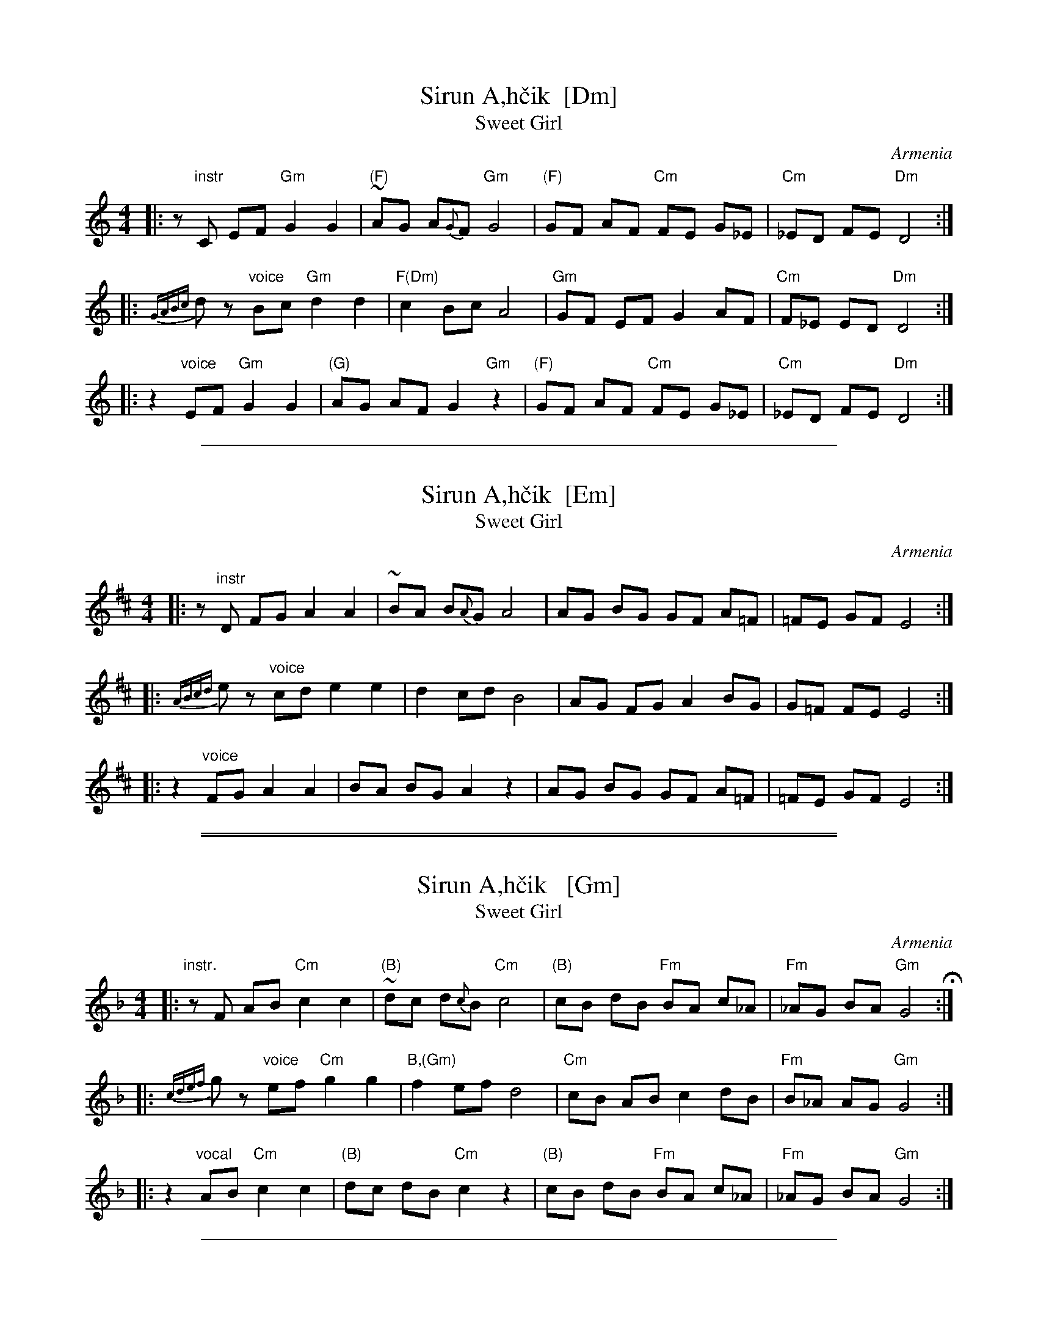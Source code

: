 
X: 1
T: Sirun A\,h\vcik  [Dm]
T: Sweet Girl
O: Armenia
M: 4/4
L: 1/8
S: Pinewoods International Collection
K: Ddor
|: z"instr"C EF "Gm"G2 G2 | "(F)"~AG A{G}F "Gm"G4 | "(F)"GF AF "Cm"FE G_E | "Cm"_ED FE "Dm"D4 :|
|: {GABc}dz "voice"Bc "Gm"d2 d2 | "F(Dm)"c2 Bc A4 | "Gm"GF EF G2 AF | "Cm"F_E ED "Dm"D4 :|
|: z2 "voice"EF "Gm"G2 G2 | "(G)"AG AF G2 "Gm"z2 | "(F)"GF AF "Cm"FE G_E | "Cm"_ED FE "Dm"D4 :|

%%sep 1 1 500


X: 1
T: Sirun A\,h\vcik  [Em]
T: Sweet Girl
O: Armenia
M: 4/4
L: 1/8
S: Pinewoods International Collection
K: Edor
|: z"instr"D FG A2 A2 | ~BA B{A}G A4 | AG BG GF A=F | =FE GF E4 :|
|: {ABcd}ez "voice"cd e2 e2 | d2 cd B4 | AG FG A2 BG | G=F FE E4 :|
|: z2 "voice"FG A2 A2 | BA BG A2 z2 | AG BG GF A=F | =FE GF E4 :|

%%sep 1 0 500
%%sep 1 0 500


X: 1
T: Sirun A\,h\vcik   [Gm]
T: Sweet Girl
O: Armenia
M: 4/4
L: 1/8
S: Pinewoods International Collection
K: Gdor
|: "instr."zF AB "Cm"c2 c2 | "(B)"~dc d{c}B "Cm"c4 | "(B)"cB dB "Fm"BA c_A | "Fm"_AG BA "Gm"G4 H:|
|: {cdef}kgz "voice"ef "Cm"g2 g2 | "B,(Gm)"f2 ef d4 | "Cm"cB AB c2 dB | "Fm"B_A AG "Gm"G4 :|
|: z2 "vocal"AB "Cm"c2 c2 | "(B)"dc dB "Cm"c2 z2 | "(B)"cB dB "Fm"BA c_A | "Fm"_AG BA "Gm"G4 :|

%%sep 1 1 500


X: 1
T: Sirun A\,h\vcik   [Am]
T: Sweet Girl
O: Armenia
M: 4/4
L: 1/8
S: Pinewoods International Collection
K: Ador
"instr."\
|: zG Bc "Dm"d2 d2 | "(C)"~ed e{d}c "Dm"d4 | "(C)"dc ec "Gm"cB d_B | "Gm"_BA cB "Am"A4 H:|
"vocal"\
|: {defg}kaz "vocal"fg "Dm"a2 a2 | "C(Am)"g2 fg e4 | "Dm"dc Bc d2 ec | "Gm"c_B BA "Am"A4 :|
|: z2 "vocal"Bc "Dm"d2 d2 | "(C)"ed ec "Dm"d2 z2 | "(C)"dc ec "Gm"cB d_B | "Gm"_BA cB "Am"A4 :|

